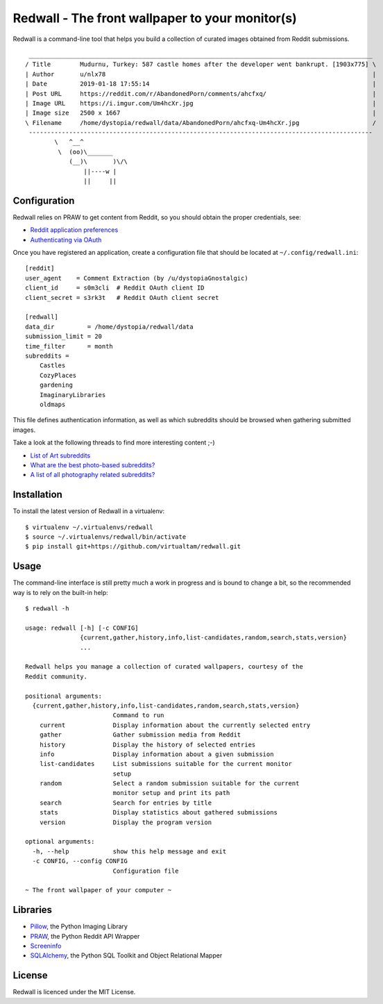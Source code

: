 Redwall - The front wallpaper to your monitor(s)
================================================

Redwall is a command-line tool that helps you build a collection of curated
images obtained from Reddit submissions.

.. image:: media/mudurnu.jpg
   :alt: Castles made of sand


::

    ______________________________________________________________________________________________
   / Title        Mudurnu, Turkey: 587 castle homes after the developer went bankrupt. [1903x775] \
   | Author       u/nlx78                                                                         |
   | Date         2019-01-18 17:55:14                                                             |
   | Post URL     https://reddit.com/r/AbandonedPorn/comments/ahcfxq/                             |
   | Image URL    https://i.imgur.com/Um4hcXr.jpg                                                 |
   | Image size   2500 x 1667                                                                     |
   \ Filename     /home/dystopia/redwall/data/AbandonedPorn/ahcfxq-Um4hcXr.jpg                    /
    ----------------------------------------------------------------------------------------------
           \   ^__^
            \  (oo)\_______
               (__)\       )\/\
                   ||----w |
                   ||     ||


Configuration
-------------

Redwall relies on PRAW to get content from Reddit, so you should obtain the
proper credentials, see:

- `Reddit application preferences <https://www.reddit.com/prefs/apps/>`_
- `Authenticating via OAuth
  <https://praw.readthedocs.io/en/latest/getting_started/authentication.html>`_

Once you have registered an application, create a configuration file that should
be located at ``~/.config/redwall.ini``:

::

   [reddit]
   user_agent    = Comment Extraction (by /u/dystopiaGnostalgic)
   client_id     = s0m3cli  # Reddit OAuth client ID
   client_secret = s3rk3t   # Reddit OAuth client secret

   [redwall]
   data_dir         = /home/dystopia/redwall/data
   submission_limit = 20
   time_filter      = month
   subreddits =
       Castles
       CozyPlaces
       gardening
       ImaginaryLibraries
       oldmaps

This file defines authentication information, as well as which subreddits should
be browsed when gathering submitted images.

Take a look at the following threads to find more interesting content ;-)

- `List of Art subreddits
  <https://www.reddit.com/r/redditlists/comments/141nga/list_of_art_subreddits/>`_
- `What are the best photo-based subreddits?
  <https://www.reddit.com/r/AskReddit/comments/4i3rby/what_are_the_best_photobased_subreddits/>`_
- `A list of all photography related subreddits?
  <https://www.reddit.com/r/photography/comments/15xui8/a_list_of_all_photography_related_subreddits/>`_


Installation
------------

To install the latest version of Redwall in a virtualenv:

::

   $ virtualenv ~/.virtualenvs/redwall
   $ source ~/.virtualenvs/redwall/bin/activate
   $ pip install git+https://github.com/virtualtam/redwall.git


Usage
-----

The command-line interface is still pretty much a work in progress and is bound
to change a bit, so the recommended way is to rely on the built-in help:

::

   $ redwall -h

   usage: redwall [-h] [-c CONFIG]
                  {current,gather,history,info,list-candidates,random,search,stats,version}
                  ...

   Redwall helps you manage a collection of curated wallpapers, courtesy of the
   Reddit community.

   positional arguments:
     {current,gather,history,info,list-candidates,random,search,stats,version}
                           Command to run
       current             Display information about the currently selected entry
       gather              Gather submission media from Reddit
       history             Display the history of selected entries
       info                Display information about a given submission
       list-candidates     List submissions suitable for the current monitor
                           setup
       random              Select a random submission suitable for the current
                           monitor setup and print its path
       search              Search for entries by title
       stats               Display statistics about gathered submissions
       version             Display the program version

   optional arguments:
     -h, --help            show this help message and exit
     -c CONFIG, --config CONFIG
                           Configuration file

   ~ The front wallpaper of your computer ~


Libraries
---------

- `Pillow <https://python-pillow.org/>`_, the Python Imaging Library
- `PRAW <https://praw.readthedocs.io/en/latest/>`_, the Python Reddit API
  Wrapper
- `Screeninfo <https://github.com/rr-/screeninfo>`_
- `SQLAlchemy <https://www.sqlalchemy.org/>`_, the Python SQL Toolkit and Object
  Relational Mapper


License
-------

Redwall is licenced under the MIT License.
